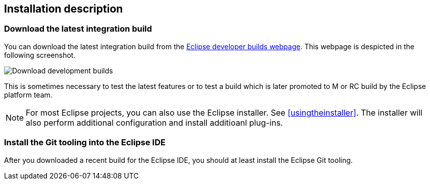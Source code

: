 == Installation description

=== Download the latest integration build

You can download the latest integration build from the http://download.eclipse.org/eclipse/downloads[Eclipse developer builds webpage].
This webpage is despicted in the following screenshot.


image::download_developmentbuilds10.png[Download development builds]


This is sometimes necessary to test the latest features or to test a build which is later promoted to M or RC build by the Eclipse platform team.

[NOTE]
====
For most Eclipse projects, you can also use the Eclipse installer. 
See <<usingtheinstaller>>.
The installer will also perform additional configuration and install additioanl plug-ins.
====


=== Install the Git tooling into the Eclipse IDE

After you downloaded a recent build for the Eclipse IDE, you should at least install the Eclipse Git tooling.


